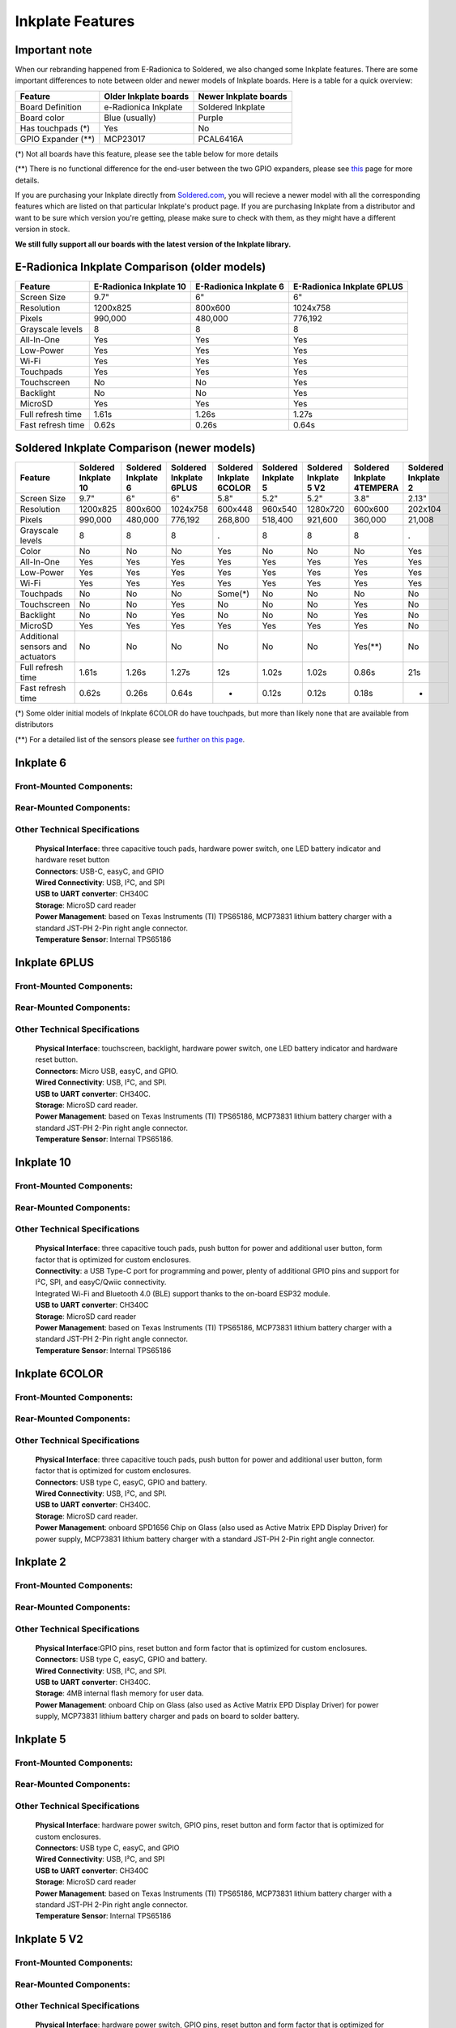 Inkplate Features
=================

Important note
-----------

When our rebranding happened from E-Radionica to Soldered, we also changed some Inkplate features. There are some important differences to note between older and newer models of Inkplate boards. 
Here is a table for a quick overview:

=================== ======================= ======================= 
 Feature             Older Inkplate boards   Newer Inkplate boards  
=================== ======================= ======================= 
 Board Definition    e-Radionica Inkplate    Soldered Inkplate      
 Board color         Blue (usually)          Purple                 
 Has touchpads (*)   Yes                     No                     
 GPIO Expander (**)  MCP23017                PCAL6416A              
=================== ======================= ======================= 

(*) Not all boards have this feature, please see the table below for more details

(**) There is no functional difference for the end-user between the two GPIO expanders, please see `this <https://inkplate.readthedocs.io/en/latest/arduino.html#io-expander-functions>`_ page for more details.

If you are purchasing your Inkplate directly from `Soldered.com <http://soldered.com>`_, you will recieve a newer model with all the corresponding features which are listed on that particular Inkplate's product page. If you are purchasing Inkplate from a distributor and want to be sure which version you're getting, please make sure to check with them, as they might have a different version in stock.

**We still fully support all our boards with the latest version of the Inkplate library.**

E-Radionica Inkplate Comparison (older models)
-------------------

=================== ========================= ======================== ============================ 
 Feature             E-Radionica Inkplate 10   E-Radionica Inkplate 6   E-Radionica Inkplate 6PLUS  
=================== ========================= ======================== ============================ 
 Screen Size         9.7"                      6"                       6"                          
 Resolution          1200x825                  800x600                  1024x758                    
 Pixels              990,000                   480,000                  776,192                     
 Grayscale levels    8                         8                        8                           
 All-In-One          Yes                       Yes                      Yes                         
 Low-Power           Yes                       Yes                      Yes                         
 Wi-Fi               Yes                       Yes                      Yes                         
 Touchpads           Yes                       Yes                      Yes                         
 Touchscreen         No                        No                       Yes                         
 Backlight           No                        No                       Yes                         
 MicroSD             Yes                       Yes                      Yes                         
 Full refresh time   1.61s                     1.26s                    1.27s                       
 Fast refresh time   0.62s                     0.26s                    0.64s                       
=================== ========================= ======================== ============================ 


Soldered Inkplate Comparison (newer models)
-------------------


================================== ====================== ===================== ========================= ========================== ===================== ======================== ============================ ===================== 
 Feature                            Soldered Inkplate 10   Soldered Inkplate 6   Soldered Inkplate 6PLUS   Soldered Inkplate 6COLOR   Soldered Inkplate 5   Soldered Inkplate 5 V2   Soldered Inkplate 4TEMPERA   Soldered Inkplate 2  
================================== ====================== ===================== ========================= ========================== ===================== ======================== ============================ ===================== 
 Screen Size                        9.7"                   6"                    6"                        5.8"                       5.2"                  5.2"                     3.8"                         2.13"                
 Resolution                         1200x825               800x600               1024x758                  600x448                    960x540               1280x720                 600x600                      202x104              
 Pixels                             990,000                480,000               776,192                   268,800                    518,400               921,600                  360,000                      21,008               
 Grayscale levels                   8                      8                     8                         .                          8                     8                        8                            .                    
 Color                              No                     No                    No                        Yes                        No                    No                       No                           Yes                  
 All-In-One                         Yes                    Yes                   Yes                       Yes                        Yes                   Yes                      Yes                          Yes                  
 Low-Power                          Yes                    Yes                   Yes                       Yes                        Yes                   Yes                      Yes                          Yes                  
 Wi-Fi                              Yes                    Yes                   Yes                       Yes                        Yes                   Yes                      Yes                          Yes                  
 Touchpads                          No                     No                    No                        Some(*)                    No                    No                       No                           No                   
 Touchscreen                        No                     No                    Yes                       No                         No                    No                       Yes                          No                   
 Backlight                          No                     No                    Yes                       No                         No                    No                       Yes                          No                   
 MicroSD                            Yes                    Yes                   Yes                       Yes                        Yes                   Yes                      Yes                          No                   
 Additional sensors and actuators   No                     No                    No                        No                         No                    No                       Yes(**)                      No                   
 Full refresh time                  1.61s                  1.26s                 1.27s                     12s                        1.02s                 1.02s                    0.86s                        21s                  
 Fast refresh time                  0.62s                  0.26s                 0.64s                     -                          0.12s                 0.12s                    0.18s                        -                    
================================== ====================== ===================== ========================= ========================== ===================== ======================== ============================ ===================== 

(*) Some older initial models of Inkplate 6COLOR do have touchpads, but more than likely none that are available from distributors

(**) For a detailed list of the sensors please see `further on this page <https://inkplate.readthedocs.io/en/latest/features.html#inkplate-4tempera>`_.

Inkplate 6
-----------

Front-Mounted Components:
#########################

.. image:: images/inkplate6_front.jpg
    :width: 500

Rear-Mounted Components:
########################

.. image:: images/inkplate6_back.jpg
    :width: 500

Other Technical Specifications
##############################
    | **Physical Interface**: three capacitive touch pads, hardware power switch, one LED battery indicator and hardware reset button
    | **Connectors**: USB-C, easyC, and GPIO
    | **Wired Connectivity**: USB, I²C, and SPI
    | **USB to UART converter**: CH340C
    | **Storage**: MicroSD card reader
    | **Power Management**: based on Texas Instruments (TI) TPS65186, MCP73831 lithium battery charger with a standard JST-PH 2-Pin right angle connector.
    | **Temperature Sensor**: Internal TPS65186


Inkplate 6PLUS
----------------

Front-Mounted Components:
#########################

.. image:: images/inkplate6plus_front.jpg
    :width: 500

Rear-Mounted Components:
########################

.. image:: images/inkplate6plus_back.jpg
    :width: 500

Other Technical Specifications
##############################
    | **Physical Interface**: touchscreen, backlight, hardware power switch, one LED battery indicator and hardware reset button.
    | **Connectors**: Micro USB, easyC, and GPIO.
    | **Wired Connectivity**: USB, I²C, and SPI.
    | **USB to UART converter**: CH340C.
    | **Storage**: MicroSD card reader.
    | **Power Management**: based on Texas Instruments (TI) TPS65186, MCP73831 lithium battery charger with a standard JST-PH 2-Pin right angle connector.
    | **Temperature Sensor**: Internal TPS65186.


Inkplate 10
------------

Front-Mounted Components:
#########################

.. image:: images/inkplate10_front.png
    :width: 500

Rear-Mounted Components:
########################

.. image:: images/inkplate10_back.png
    :width: 500

Other Technical Specifications
##############################
    | **Physical Interface**: three capacitive touch pads, push button for power and additional user button, form factor that is optimized for custom enclosures.
    | **Connectivity**: a USB Type-C port for programming and power, plenty of additional GPIO pins and support for I²C, SPI, and easyC/Qwiic connectivity.
    | Integrated Wi-Fi and Bluetooth 4.0 (BLE) support thanks to the on-board ESP32 module.
    | **USB to UART converter**: CH340C
    | **Storage**: MicroSD card reader
    | **Power Management**: based on Texas Instruments (TI) TPS65186, MCP73831 lithium battery charger with a standard JST-PH 2-Pin right angle connector.
    | **Temperature Sensor**: Internal TPS65186


Inkplate 6COLOR
----------------

Front-Mounted Components:
#########################

.. image:: images/inkplate6color_front.jpg
    :width: 500

Rear-Mounted Components:
########################

.. image:: images/inkplate6color_back.jpg
    :width: 500

Other Technical Specifications
##############################
    | **Physical Interface**: three capacitive touch pads, push button for power and additional user button, form factor that is optimized for custom enclosures.
    | **Connectors**: USB type C, easyC, GPIO and battery.
    | **Wired Connectivity**: USB, I²C, and SPI.
    | **USB to UART converter**: CH340C.
    | **Storage**: MicroSD card reader.
    | **Power Management**: onboard SPD1656 Chip on Glass (also used as Active Matrix EPD Display Driver) for power supply, MCP73831 lithium battery charger with a standard JST-PH 2-Pin right angle connector.


Inkplate 2
----------------

Front-Mounted Components:
#########################

.. image:: images/inkplate2bwrExample.jpg
    :width: 500

Rear-Mounted Components:
########################

.. image:: images/inkplate2_back.jpg
    :width: 500

Other Technical Specifications
##############################
    | **Physical Interface**:GPIO pins, reset button and form factor that is optimized for custom enclosures.
    | **Connectors**: USB type C, easyC, GPIO and battery.
    | **Wired Connectivity**: USB, I²C, and SPI.
    | **USB to UART converter**: CH340C.
    | **Storage**: 4MB internal flash memory for user data.
    | **Power Management**: onboard Chip on Glass (also used as Active Matrix EPD Display Driver) for power supply, MCP73831 lithium battery charger and pads on board to solder battery.


Inkplate 5
----------------

Front-Mounted Components:
#########################

.. image:: images/inkplate5.jpg
    :width: 500

Rear-Mounted Components:
########################

.. image:: images/inkplate5_tech.jpg
    :width: 500

Other Technical Specifications
##############################
    | **Physical Interface**: hardware power switch, GPIO pins, reset button and form factor that is optimized for custom enclosures.
    | **Connectors**: USB type C, easyC, and GPIO
    | **Wired Connectivity**: USB, I²C, and SPI
    | **USB to UART converter**: CH340C
    | **Storage**: MicroSD card reader
    | **Power Management**: based on Texas Instruments (TI) TPS65186, MCP73831 lithium battery charger with a standard JST-PH 2-Pin right angle connector.
    | **Temperature Sensor**: Internal TPS65186

Inkplate 5 V2
----------------

Front-Mounted Components:
#########################

.. image:: images/Inkplate5_v2_front.png
    :width: 500

Rear-Mounted Components:
########################

.. image:: images/Inkplate5_v2_back.png
    :width: 500

Other Technical Specifications
##############################
    | **Physical Interface**: hardware power switch, GPIO pins, reset button and form factor that is optimized for custom enclosures.
    | **Connectors**: USB type C, easyC, and GPIO
    | **Wired Connectivity**: USB, I²C, and SPI
    | **USB to UART converter**: CH340C
    | **Storage**: MicroSD card reader
    | **Power Management**: based on Texas Instruments (TI) TPS65186, MCP73831 lithium battery charger with a standard JST-PH 2-Pin right angle connector.
    | **Temperature Sensor**: Internal TPS65186

Inkplate 4TEMPERA
----------------

.. image:: images/tempera.jpg
    :width: 500

Front-Mounted Components:
#########################

.. image:: images/tempera_front.jpg
    :width: 500

Rear-Mounted Components:
########################

.. image:: images/tempera_rear.jpg
    :width: 500

Screen
#########################
    | **Display Type**: 3-bit grayscale; black, white, and six shades of gray. 
      1-bit black-and-white mode available.
    | **Resolution**: 600 x 600 pixels.
    | **Partial-Refresh Time**: 0.18 seconds in 1-bit mode.
    | **Full-Refresh Time**: 0.86 seconds in both 1-bit and 3-bit modes.
    | **Touchscreen**: Multi-point touchscreen capability.
    | **Frontlighting**: Customizable LED, programmable for dimly lit environments.
    | **Eco-Friendly**: Sourced from recycled e-paper screens.

Key Electronic Components
#########################
    | **Microcontroller**: ESP32 with 8MB flash and 4MB RAM.
    | **USB-UART Converter**: CH340.
    | **GPIO Expander**: PCAL6416.
    | **Storage**: Onboard microSD card slot.

Connectivity
#########################
    | **Wireless**: Integrated Wi-Fi and Bluetooth LE.
    | **USB Port**: Type-C for programming and power.
    | **Peripheral**: easyC (qwiic / STEMMA QT) connectors.

Sensors
#########################
    | **Environmental Sensor**: BME688 for temperature, humidity, pressure, and air quality.
    | **Gesture Sensor**: Side-mounted APDS-9960.
    | **Motion Sensing**: Built-in LSM6DS3 gyroscope and accelerometer.
    | **Real-Time Clock**: PCF85063A, backed up by an auxiliary battery.

Power
#########################
    | **Consumption**: 18 µA in low-power mode.
    | **Power Supply**: Special e-paper TPS65186.
    | **Battery Charger**: Onboard MCP73831.
    | **Battery Status**: BQ27441DRZR for tracking SoC and more.
    | **Battery**: 1200-mAh Li-ion, within the enclosure.

Physical
#########################
    | **Dimensions**: 3.54 x 3.27 x 0.94 inches (90 x 83 x 24 mm).
    | **Variants**: Available with or without a glass panel.

